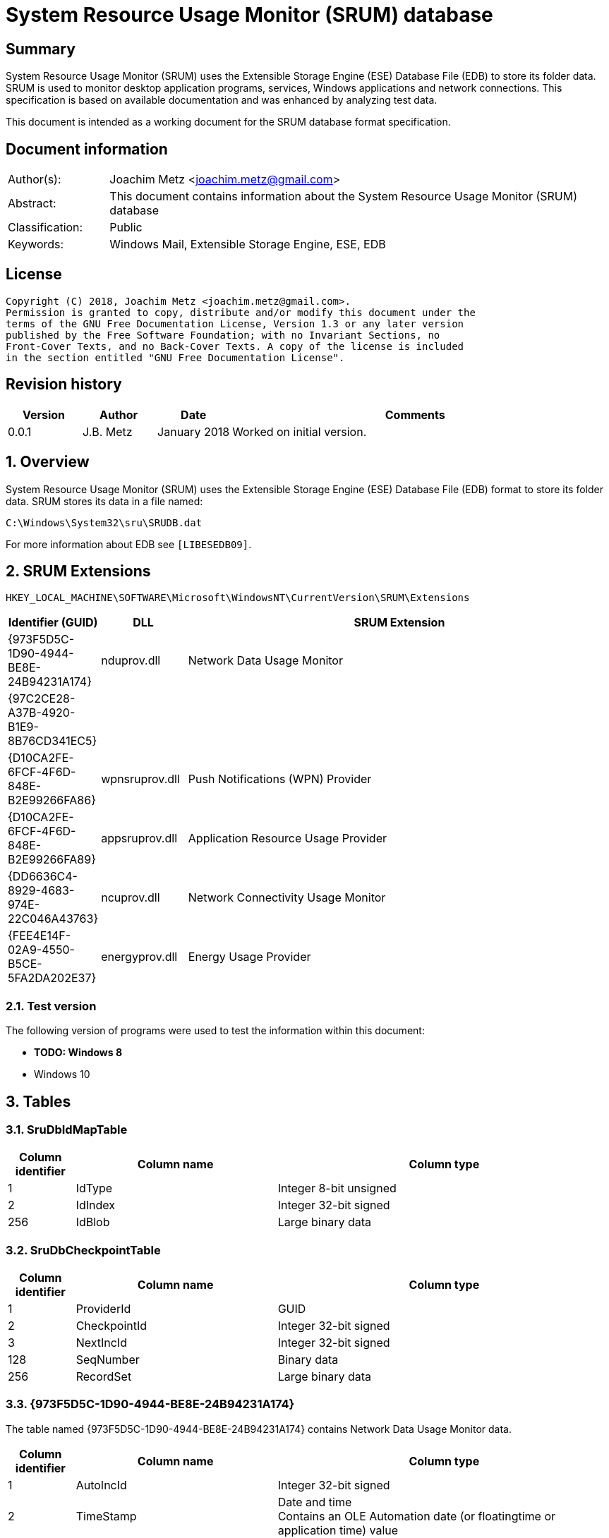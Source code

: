 = System Resource Usage Monitor (SRUM) database

:toc:
:toclevels: 4

:numbered!:
[abstract]
== Summary
System Resource Usage Monitor (SRUM) uses the Extensible Storage Engine (ESE)
Database File (EDB) to store its folder data. SRUM is used to monitor desktop
application programs, services, Windows applications and network connections.
This specification is based on available documentation and was enhanced by
analyzing test data.

This document is intended as a working document for the SRUM database format
specification.

[preface]
== Document information
[cols="1,5"]
|===
| Author(s): | Joachim Metz <joachim.metz@gmail.com>
| Abstract: | This document contains information about the System Resource Usage Monitor (SRUM) database
| Classification: | Public
| Keywords: | Windows Mail, Extensible Storage Engine, ESE, EDB
|===

[preface]
== License
....
Copyright (C) 2018, Joachim Metz <joachim.metz@gmail.com>.
Permission is granted to copy, distribute and/or modify this document under the
terms of the GNU Free Documentation License, Version 1.3 or any later version
published by the Free Software Foundation; with no Invariant Sections, no
Front-Cover Texts, and no Back-Cover Texts. A copy of the license is included
in the section entitled "GNU Free Documentation License".
....

[preface]
== Revision history
[cols="1,1,1,5",options="header"]
|===
| Version | Author | Date | Comments
| 0.0.1 | J.B. Metz | January 2018 | Worked on initial version.
|===

:numbered:
== Overview
System Resource Usage Monitor (SRUM) uses the Extensible Storage Engine (ESE)
Database File (EDB) format to store its folder data. SRUM stores its data in
a file named:
....
C:\Windows\System32\sru\SRUDB.dat
....

For more information about EDB see `[LIBESEDB09]`.

== SRUM Extensions

....
HKEY_LOCAL_MACHINE\SOFTWARE\Microsoft\WindowsNT\CurrentVersion\SRUM\Extensions
....

[cols="1,1,5",options="header"]
|===
| Identifier (GUID) | DLL | SRUM Extension
| {973F5D5C-1D90-4944-BE8E-24B94231A174} | nduprov.dll | Network Data Usage Monitor
| {97C2CE28-A37B-4920-B1E9-8B76CD341EC5} | |
| {D10CA2FE-6FCF-4F6D-848E-B2E99266FA86} | wpnsruprov.dll | Push Notifications (WPN) Provider
| {D10CA2FE-6FCF-4F6D-848E-B2E99266FA89} | appsruprov.dll | Application Resource Usage Provider
| {DD6636C4-8929-4683-974E-22C046A43763} | ncuprov.dll | Network Connectivity Usage Monitor
| {FEE4E14F-02A9-4550-B5CE-5FA2DA202E37} | energyprov.dll | Energy Usage Provider
|===

=== Test version

The following version of programs were used to test the information within
this document:

* [yellow-background]*TODO: Windows 8*
* Windows 10

== Tables

=== SruDbIdMapTable

[cols="1,3,5",options="header"]
|===
| Column identifier | Column name | Column type
| 1 | IdType | Integer 8-bit unsigned
| 2 | IdIndex | Integer 32-bit signed
| 256 | IdBlob | Large binary data
|===

=== SruDbCheckpointTable

[cols="1,3,5",options="header"]
|===
| Column identifier | Column name | Column type
| 1 | ProviderId | GUID
| 2 | CheckpointId | Integer 32-bit signed
| 3 | NextIncId | Integer 32-bit signed
| 128 | SeqNumber | Binary data
| 256 | RecordSet | Large binary data
|===

=== {973F5D5C-1D90-4944-BE8E-24B94231A174}

The table named {973F5D5C-1D90-4944-BE8E-24B94231A174} contains Network Data 
Usage Monitor data.

[cols="1,3,5",options="header"]
|===
| Column identifier | Column name | Column type
| 1 | AutoIncId | Integer 32-bit signed
| 2 | TimeStamp | Date and time +
Contains an OLE Automation date (or floatingtime or application time) value
| 3 | AppId | Integer 32-bit signed
| 4 | UserId | Integer 32-bit signed
| 5 | InterfaceLuid | Integer 64-bit signed
| 6 | L2ProfileId | Integer 32-bit signed
| 7 | L2ProfileFlags | Integer 32-bit signed
| 8 | BytesSent | Integer 64-bit signed
| 9 | BytesRecvd | Integer 64-bit signed
|===

=== {D10CA2FE-6FCF-4F6D-848E-B2E99266FA89}

[cols="1,3,5",options="header"]
|===
| Column identifier | Column name | Column type
| 1 | AutoIncId | Integer 32-bit signed
| 2 | TimeStamp | Date and time
| 3 | AppId | Integer 32-bit signed
| 4 | UserId | Integer 32-bit signed
| 5 | ForegroundCycleTime | Integer 64-bit signed
| 6 | BackgroundCycleTime | Integer 64-bit signed
| 7 | FaceTime | Integer 64-bit signed
| 8 | ForegroundContextSwitches | Integer 32-bit signed
| 9 | BackgroundContextSwitches | Integer 32-bit signed
| 10 | ForegroundBytesRead | Integer 64-bit signed
| 11 | ForegroundBytesWritten | Integer 64-bit signed
| 12 | ForegroundNumReadOperations | Integer 32-bit signed
| 13 | ForegroundNumWriteOperations | Integer 32-bit signed
| 14 | ForegroundNumberOfFlushes | Integer 32-bit signed
| 15 | BackgroundBytesRead | Integer 64-bit signed
| 16 | BackgroundBytesWritten | Integer 64-bit signed
| 17 | BackgroundNumReadOperations | Integer 32-bit signed
| 18 | BackgroundNumWriteOperations | Integer 32-bit signed
| 19 | BackgroundNumberOfFlushes | Integer 32-bit signed
|===

=== {DA73FB89-2BEA-4DDC-86B8-6E048C6DA477}

[cols="1,3,5",options="header"]
|===
| Column identifier | Column name | Column type
| 1 | AutoIncId | Integer 32-bit signed
| 2 | TimeStamp | Date and time
| 3 | AppId | Integer 32-bit signed
| 4 | UserId | Integer 32-bit signed
| 128 | BinaryData | Binary data
|===

=== {DD6636C4-8929-4683-974E-22C046A43763}

[cols="1,3,5",options="header"]
|===
| Column identifier | Column name | Column type
| 1 | AutoIncId | Integer 32-bit signed
| 2 | TimeStamp | Date and time
| 3 | AppId | Integer 32-bit signed
| 4 | UserId | Integer 32-bit signed
| 5 | InterfaceLuid | Integer 64-bit signed
| 6 | L2ProfileId | Integer 32-bit signed
| 7 | ConnectedTime | Integer 32-bit signed
| 8 | ConnectStartTime | Integer 64-bit signed
| 9 | L2ProfileFlags | Integer 32-bit signed
|===

=== {FEE4E14F-02A9-4550-B5CE-5FA2DA202E37}

[cols="1,3,5",options="header"]
|===
| Column identifier | Column name | Column type
| 1 | AutoIncId | Integer 32-bit signed
| 2 | TimeStamp | Date and time
| 3 | AppId | Integer 32-bit signed
| 4 | UserId | Integer 32-bit signed
| 5 | EventTimestamp | Integer 64-bit signed
| 6 | StateTransition | Integer 32-bit signed
| 7 | DesignedCapacity | Integer 32-bit signed
| 8 | FullChargedCapacity | Integer 32-bit signed
| 9 | ChargeLevel | Integer 32-bit signed
| 10 | CycleCount | Integer 32-bit signed
| 11 | ConfigurationHash | Integer 64-bit signed
|===

=== {FEE4E14F-02A9-4550-B5CE-5FA2DA202E37}LT

[cols="1,3,5",options="header"]
|===
| Column identifier | Column name | Column type
| 1 | AutoIncId | Integer 32-bit signed
| 2 | TimeStamp | Date and time
| 3 | AppId | Integer 32-bit signed
| 4 | UserId | Integer 32-bit signed
| 5 | ActiveAcTime | Integer 32-bit signed
| 6 | CsAcTime | Integer 32-bit signed
| 7 | ActiveDcTime | Integer 32-bit signed
| 8 | CsDcTime | Integer 32-bit signed
| 9 | ActiveDischargeTime | Integer 32-bit signed
| 10 | CsDischargeTime | Integer 32-bit signed
| 11 | ActiveEnergy | Integer 32-bit signed
| 12 | CsEnergy | Integer 32-bit signed
| 13 | DesignedCapacity | Integer 32-bit signed
| 14 | FullChargedCapacity | Integer 32-bit signed
| 15 | CycleCount | Integer 32-bit signed
| 16 | ConfigurationHash | Integer 64-bit signed
|===

=== {D10CA2FE-6FCF-4F6D-848E-B2E99266FA86}

[cols="1,3,5",options="header"]
|===
| Column identifier | Column name | Column type
| 1 | AutoIncId | Integer 32-bit signed
| 2 | TimeStamp | Date and time
| 3 | AppId | Integer 32-bit signed
| 4 | UserId | Integer 32-bit signed
| 5 | NotificationType | Integer 32-bit signed
| 6 | PayloadSize | Integer 32-bit signed
| 7 | NetworkType | Integer 32-bit signed
|===

=== {5C8CF1C7-7257-4F13-B223-970EF5939312}

[cols="1,3,5",options="header"]
|===
| Column identifier | Column name | Column type
| 1 | AutoIncId | Integer 32-bit signed
| 2 | TimeStamp | Date and time
| 3 | AppId | Integer 32-bit signed
| 4 | UserId | Integer 32-bit signed
| 5 | Flags | Integer 32-bit signed
| 6 | EndTime | Integer 64-bit signed
| 7 | DurationMS | Integer 32-bit signed
| 8 | SpanMS | Integer 32-bit signed
| 9 | TimelineEnd | Integer 32-bit signed
| 10 | InFocusTimeline | Integer 64-bit signed
| 11 | UserInputTimeline | Integer 64-bit signed
| 12 | CompRenderedTimeline | Integer 64-bit signed
| 13 | CompDirtiedTimeline | Integer 64-bit signed
| 14 | CompPropagatedTimeline | Integer 64-bit signed
| 15 | AudioInTimeline | Integer 64-bit signed
| 16 | AudioOutTimeline | Integer 64-bit signed
| 17 | CpuTimeline | Integer 64-bit signed
| 18 | DiskTimeline | Integer 64-bit signed
| 19 | NetworkTimeline | Integer 64-bit signed
| 20 | MBBTimeline | Integer 64-bit signed
| 21 | InFocusS | Integer 32-bit signed
| 22 | PSMForegroundS | Integer 32-bit signed
| 23 | UserInputS | Integer 32-bit signed
| 24 | CompRenderedS | Integer 32-bit signed
| 25 | CompDirtiedS | Integer 32-bit signed
| 26 | CompPropagatedS | Integer 32-bit signed
| 27 | AudioInS | Integer 32-bit signed
| 28 | AudioOutS | Integer 32-bit signed
| 29 | Cycles | Integer 64-bit signed
| 30 | CyclesBreakdown | Integer 64-bit signed
| 31 | CyclesAttr | Integer 64-bit signed
| 32 | CyclesAttrBreakdown | Integer 64-bit signed
| 33 | CyclesWOB | Integer 64-bit signed
| 34 | CyclesWOBBreakdown | Integer 64-bit signed
| 35 | DiskRaw | Integer 64-bit signed
| 36 | NetworkTailRaw | Integer 64-bit signed
| 37 | NetworkBytesRaw | Integer 64-bit signed
| 38 | MBBTailRaw | Integer 64-bit signed
| 39 | MBBBytesRaw | Integer 64-bit signed
| 40 | DisplayRequiredS | Integer 32-bit signed
| 41 | DisplayRequiredTimeline | Integer 64-bit signed
| 42 | KeyboardInputTimeline | Integer 64-bit signed
| 43 | KeyboardInputS | Integer 32-bit signed
| 44 | MouseInputS | Integer 32-bit signed
|===

:numbered!:
[appendix]
== References

`[LIBESEDB09]`

[cols="1,5",options="header"]
|===
| Title: | Extensible Storage Engine (ESE) Database File (EDB) format
| Author(s): | Joachim Metz
| Date: | September 2009
| URL: | https://github.com/libyal/libesedb/blob/master/documentation/Extensible%20Storage%20Engine%20(ESE)%20Database%20File%20(EDB)%20format.asciidoc
|===

`[KHATRI]`

[cols="1,5",options="header"]
|===
| Title: | SRUM forensics
| Author(s): | Yogesh Khatri
| URL: | https://www.sans.org/summit-archives/file/summit-archive-1492184583.pdf
|===

[appendix]
== GNU Free Documentation License
Version 1.3, 3 November 2008
Copyright © 2000, 2001, 2002, 2007, 2008 Free Software Foundation, Inc.
<http://fsf.org/>

Everyone is permitted to copy and distribute verbatim copies of this license
document, but changing it is not allowed.

=== 0. PREAMBLE
The purpose of this License is to make a manual, textbook, or other functional
and useful document "free" in the sense of freedom: to assure everyone the
effective freedom to copy and redistribute it, with or without modifying it,
either commercially or noncommercially. Secondarily, this License preserves for
the author and publisher a way to get credit for their work, while not being
considered responsible for modifications made by others.

This License is a kind of "copyleft", which means that derivative works of the
document must themselves be free in the same sense. It complements the GNU
General Public License, which is a copyleft license designed for free software.

We have designed this License in order to use it for manuals for free software,
because free software needs free documentation: a free program should come with
manuals providing the same freedoms that the software does. But this License is
not limited to software manuals; it can be used for any textual work,
regardless of subject matter or whether it is published as a printed book. We
recommend this License principally for works whose purpose is instruction or
reference.

=== 1. APPLICABILITY AND DEFINITIONS
This License applies to any manual or other work, in any medium, that contains
a notice placed by the copyright holder saying it can be distributed under the
terms of this License. Such a notice grants a world-wide, royalty-free license,
unlimited in duration, to use that work under the conditions stated herein. The
"Document", below, refers to any such manual or work. Any member of the public
is a licensee, and is addressed as "you". You accept the license if you copy,
modify or distribute the work in a way requiring permission under copyright law.

A "Modified Version" of the Document means any work containing the Document or
a portion of it, either copied verbatim, or with modifications and/or
translated into another language.

A "Secondary Section" is a named appendix or a front-matter section of the
Document that deals exclusively with the relationship of the publishers or
authors of the Document to the Document's overall subject (or to related
matters) and contains nothing that could fall directly within that overall
subject. (Thus, if the Document is in part a textbook of mathematics, a
Secondary Section may not explain any mathematics.) The relationship could be a
matter of historical connection with the subject or with related matters, or of
legal, commercial, philosophical, ethical or political position regarding them.

The "Invariant Sections" are certain Secondary Sections whose titles are
designated, as being those of Invariant Sections, in the notice that says that
the Document is released under this License. If a section does not fit the
above definition of Secondary then it is not allowed to be designated as
Invariant. The Document may contain zero Invariant Sections. If the Document
does not identify any Invariant Sections then there are none.

The "Cover Texts" are certain short passages of text that are listed, as
Front-Cover Texts or Back-Cover Texts, in the notice that says that the
Document is released under this License. A Front-Cover Text may be at most 5
words, and a Back-Cover Text may be at most 25 words.

A "Transparent" copy of the Document means a machine-readable copy, represented
in a format whose specification is available to the general public, that is
suitable for revising the document straightforwardly with generic text editors
or (for images composed of pixels) generic paint programs or (for drawings)
some widely available drawing editor, and that is suitable for input to text
formatters or for automatic translation to a variety of formats suitable for
input to text formatters. A copy made in an otherwise Transparent file format
whose markup, or absence of markup, has been arranged to thwart or discourage
subsequent modification by readers is not Transparent. An image format is not
Transparent if used for any substantial amount of text. A copy that is not
"Transparent" is called "Opaque".

Examples of suitable formats for Transparent copies include plain ASCII without
markup, Texinfo input format, LaTeX input format, SGML or XML using a publicly
available DTD, and standard-conforming simple HTML, PostScript or PDF designed
for human modification. Examples of transparent image formats include PNG, XCF
and JPG. Opaque formats include proprietary formats that can be read and edited
only by proprietary word processors, SGML or XML for which the DTD and/or
processing tools are not generally available, and the machine-generated HTML,
PostScript or PDF produced by some word processors for output purposes only.

The "Title Page" means, for a printed book, the title page itself, plus such
following pages as are needed to hold, legibly, the material this License
requires to appear in the title page. For works in formats which do not have
any title page as such, "Title Page" means the text near the most prominent
appearance of the work's title, preceding the beginning of the body of the text.

The "publisher" means any person or entity that distributes copies of the
Document to the public.

A section "Entitled XYZ" means a named subunit of the Document whose title
either is precisely XYZ or contains XYZ in parentheses following text that
translates XYZ in another language. (Here XYZ stands for a specific section
name mentioned below, such as "Acknowledgements", "Dedications",
"Endorsements", or "History".) To "Preserve the Title" of such a section when
you modify the Document means that it remains a section "Entitled XYZ"
according to this definition.

The Document may include Warranty Disclaimers next to the notice which states
that this License applies to the Document. These Warranty Disclaimers are
considered to be included by reference in this License, but only as regards
disclaiming warranties: any other implication that these Warranty Disclaimers
may have is void and has no effect on the meaning of this License.

=== 2. VERBATIM COPYING
You may copy and distribute the Document in any medium, either commercially or
noncommercially, provided that this License, the copyright notices, and the
license notice saying this License applies to the Document are reproduced in
all copies, and that you add no other conditions whatsoever to those of this
License. You may not use technical measures to obstruct or control the reading
or further copying of the copies you make or distribute. However, you may
accept compensation in exchange for copies. If you distribute a large enough
number of copies you must also follow the conditions in section 3.

You may also lend copies, under the same conditions stated above, and you may
publicly display copies.

=== 3. COPYING IN QUANTITY
If you publish printed copies (or copies in media that commonly have printed
covers) of the Document, numbering more than 100, and the Document's license
notice requires Cover Texts, you must enclose the copies in covers that carry,
clearly and legibly, all these Cover Texts: Front-Cover Texts on the front
cover, and Back-Cover Texts on the back cover. Both covers must also clearly
and legibly identify you as the publisher of these copies. The front cover must
present the full title with all words of the title equally prominent and
visible. You may add other material on the covers in addition. Copying with
changes limited to the covers, as long as they preserve the title of the
Document and satisfy these conditions, can be treated as verbatim copying in
other respects.

If the required texts for either cover are too voluminous to fit legibly, you
should put the first ones listed (as many as fit reasonably) on the actual
cover, and continue the rest onto adjacent pages.

If you publish or distribute Opaque copies of the Document numbering more than
100, you must either include a machine-readable Transparent copy along with
each Opaque copy, or state in or with each Opaque copy a computer-network
location from which the general network-using public has access to download
using public-standard network protocols a complete Transparent copy of the
Document, free of added material. If you use the latter option, you must take
reasonably prudent steps, when you begin distribution of Opaque copies in
quantity, to ensure that this Transparent copy will remain thus accessible at
the stated location until at least one year after the last time you distribute
an Opaque copy (directly or through your agents or retailers) of that edition
to the public.

It is requested, but not required, that you contact the authors of the Document
well before redistributing any large number of copies, to give them a chance to
provide you with an updated version of the Document.

=== 4. MODIFICATIONS
You may copy and distribute a Modified Version of the Document under the
conditions of sections 2 and 3 above, provided that you release the Modified
Version under precisely this License, with the Modified Version filling the
role of the Document, thus licensing distribution and modification of the
Modified Version to whoever possesses a copy of it. In addition, you must do
these things in the Modified Version:

A. Use in the Title Page (and on the covers, if any) a title distinct from that
of the Document, and from those of previous versions (which should, if there
were any, be listed in the History section of the Document). You may use the
same title as a previous version if the original publisher of that version
gives permission.

B. List on the Title Page, as authors, one or more persons or entities
responsible for authorship of the modifications in the Modified Version,
together with at least five of the principal authors of the Document (all of
its principal authors, if it has fewer than five), unless they release you from
this requirement.

C. State on the Title page the name of the publisher of the Modified Version,
as the publisher.

D. Preserve all the copyright notices of the Document.

E. Add an appropriate copyright notice for your modifications adjacent to the
other copyright notices.

F. Include, immediately after the copyright notices, a license notice giving
the public permission to use the Modified Version under the terms of this
License, in the form shown in the Addendum below.

G. Preserve in that license notice the full lists of Invariant Sections and
required Cover Texts given in the Document's license notice.

H. Include an unaltered copy of this License.

I. Preserve the section Entitled "History", Preserve its Title, and add to it
an item stating at least the title, year, new authors, and publisher of the
Modified Version as given on the Title Page. If there is no section Entitled
"History" in the Document, create one stating the title, year, authors, and
publisher of the Document as given on its Title Page, then add an item
describing the Modified Version as stated in the previous sentence.

J. Preserve the network location, if any, given in the Document for public
access to a Transparent copy of the Document, and likewise the network
locations given in the Document for previous versions it was based on. These
may be placed in the "History" section. You may omit a network location for a
work that was published at least four years before the Document itself, or if
the original publisher of the version it refers to gives permission.

K. For any section Entitled "Acknowledgements" or "Dedications", Preserve the
Title of the section, and preserve in the section all the substance and tone of
each of the contributor acknowledgements and/or dedications given therein.

L. Preserve all the Invariant Sections of the Document, unaltered in their text
and in their titles. Section numbers or the equivalent are not considered part
of the section titles.

M. Delete any section Entitled "Endorsements". Such a section may not be
included in the Modified Version.

N. Do not retitle any existing section to be Entitled "Endorsements" or to
conflict in title with any Invariant Section.

O. Preserve any Warranty Disclaimers.

If the Modified Version includes new front-matter sections or appendices that
qualify as Secondary Sections and contain no material copied from the Document,
you may at your option designate some or all of these sections as invariant. To
do this, add their titles to the list of Invariant Sections in the Modified
Version's license notice. These titles must be distinct from any other section
titles.

You may add a section Entitled "Endorsements", provided it contains nothing but
endorsements of your Modified Version by various parties—for example,
statements of peer review or that the text has been approved by an organization
as the authoritative definition of a standard.

You may add a passage of up to five words as a Front-Cover Text, and a passage
of up to 25 words as a Back-Cover Text, to the end of the list of Cover Texts
in the Modified Version. Only one passage of Front-Cover Text and one of
Back-Cover Text may be added by (or through arrangements made by) any one
entity. If the Document already includes a cover text for the same cover,
previously added by you or by arrangement made by the same entity you are
acting on behalf of, you may not add another; but you may replace the old one,
on explicit permission from the previous publisher that added the old one.

The author(s) and publisher(s) of the Document do not by this License give
permission to use their names for publicity for or to assert or imply
endorsement of any Modified Version.

=== 5. COMBINING DOCUMENTS
You may combine the Document with other documents released under this License,
under the terms defined in section 4 above for modified versions, provided that
you include in the combination all of the Invariant Sections of all of the
original documents, unmodified, and list them all as Invariant Sections of your
combined work in its license notice, and that you preserve all their Warranty
Disclaimers.

The combined work need only contain one copy of this License, and multiple
identical Invariant Sections may be replaced with a single copy. If there are
multiple Invariant Sections with the same name but different contents, make the
title of each such section unique by adding at the end of it, in parentheses,
the name of the original author or publisher of that section if known, or else
a unique number. Make the same adjustment to the section titles in the list of
Invariant Sections in the license notice of the combined work.

In the combination, you must combine any sections Entitled "History" in the
various original documents, forming one section Entitled "History"; likewise
combine any sections Entitled "Acknowledgements", and any sections Entitled
"Dedications". You must delete all sections Entitled "Endorsements".

=== 6. COLLECTIONS OF DOCUMENTS
You may make a collection consisting of the Document and other documents
released under this License, and replace the individual copies of this License
in the various documents with a single copy that is included in the collection,
provided that you follow the rules of this License for verbatim copying of each
of the documents in all other respects.

You may extract a single document from such a collection, and distribute it
individually under this License, provided you insert a copy of this License
into the extracted document, and follow this License in all other respects
regarding verbatim copying of that document.

=== 7. AGGREGATION WITH INDEPENDENT WORKS
A compilation of the Document or its derivatives with other separate and
independent documents or works, in or on a volume of a storage or distribution
medium, is called an "aggregate" if the copyright resulting from the
compilation is not used to limit the legal rights of the compilation's users
beyond what the individual works permit. When the Document is included in an
aggregate, this License does not apply to the other works in the aggregate
which are not themselves derivative works of the Document.

If the Cover Text requirement of section 3 is applicable to these copies of the
Document, then if the Document is less than one half of the entire aggregate,
the Document's Cover Texts may be placed on covers that bracket the Document
within the aggregate, or the electronic equivalent of covers if the Document is
in electronic form. Otherwise they must appear on printed covers that bracket
the whole aggregate.

=== 8. TRANSLATION
Translation is considered a kind of modification, so you may distribute
translations of the Document under the terms of section 4. Replacing Invariant
Sections with translations requires special permission from their copyright
holders, but you may include translations of some or all Invariant Sections in
addition to the original versions of these Invariant Sections. You may include
a translation of this License, and all the license notices in the Document, and
any Warranty Disclaimers, provided that you also include the original English
version of this License and the original versions of those notices and
disclaimers. In case of a disagreement between the translation and the original
version of this License or a notice or disclaimer, the original version will
prevail.

If a section in the Document is Entitled "Acknowledgements", "Dedications", or
"History", the requirement (section 4) to Preserve its Title (section 1) will
typically require changing the actual title.

=== 9. TERMINATION
You may not copy, modify, sublicense, or distribute the Document except as
expressly provided under this License. Any attempt otherwise to copy, modify,
sublicense, or distribute it is void, and will automatically terminate your
rights under this License.

However, if you cease all violation of this License, then your license from a
particular copyright holder is reinstated (a) provisionally, unless and until
the copyright holder explicitly and finally terminates your license, and (b)
permanently, if the copyright holder fails to notify you of the violation by
some reasonable means prior to 60 days after the cessation.

Moreover, your license from a particular copyright holder is reinstated
permanently if the copyright holder notifies you of the violation by some
reasonable means, this is the first time you have received notice of violation
of this License (for any work) from that copyright holder, and you cure the
violation prior to 30 days after your receipt of the notice.

Termination of your rights under this section does not terminate the licenses
of parties who have received copies or rights from you under this License. If
your rights have been terminated and not permanently reinstated, receipt of a
copy of some or all of the same material does not give you any rights to use it.

=== 10. FUTURE REVISIONS OF THIS LICENSE
The Free Software Foundation may publish new, revised versions of the GNU Free
Documentation License from time to time. Such new versions will be similar in
spirit to the present version, but may differ in detail to address new problems
or concerns. See http://www.gnu.org/copyleft/.

Each version of the License is given a distinguishing version number. If the
Document specifies that a particular numbered version of this License "or any
later version" applies to it, you have the option of following the terms and
conditions either of that specified version or of any later version that has
been published (not as a draft) by the Free Software Foundation. If the
Document does not specify a version number of this License, you may choose any
version ever published (not as a draft) by the Free Software Foundation. If the
Document specifies that a proxy can decide which future versions of this
License can be used, that proxy's public statement of acceptance of a version
permanently authorizes you to choose that version for the Document.

=== 11. RELICENSING
"Massive Multiauthor Collaboration Site" (or "MMC Site") means any World Wide
Web server that publishes copyrightable works and also provides prominent
facilities for anybody to edit those works. A public wiki that anybody can edit
is an example of such a server. A "Massive Multiauthor Collaboration" (or
"MMC") contained in the site means any set of copyrightable works thus
published on the MMC site.

"CC-BY-SA" means the Creative Commons Attribution-Share Alike 3.0 license
published by Creative Commons Corporation, a not-for-profit corporation with a
principal place of business in San Francisco, California, as well as future
copyleft versions of that license published by that same organization.

"Incorporate" means to publish or republish a Document, in whole or in part, as
part of another Document.

An MMC is "eligible for relicensing" if it is licensed under this License, and
if all works that were first published under this License somewhere other than
this MMC, and subsequently incorporated in whole or in part into the MMC, (1)
had no cover texts or invariant sections, and (2) were thus incorporated prior
to November 1, 2008.

The operator of an MMC Site may republish an MMC contained in the site under
CC-BY-SA on the same site at any time before August 1, 2009, provided the MMC
is eligible for relicensing.


